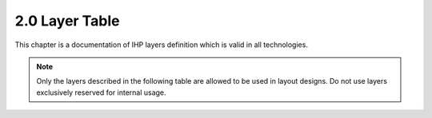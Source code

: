 .. _layers:

2.0 Layer Table
===============

This chapter is a documentation of IHP layers definition which is valid in all technologies.

.. note::

    Only the layers described in the following table are allowed to be used in layout designs. 
    Do not use layers exclusively reserved for internal usage.

